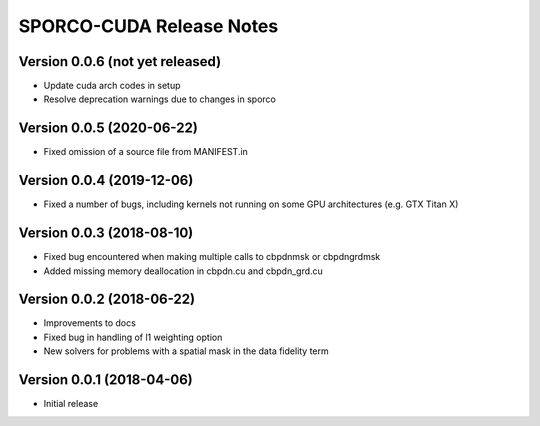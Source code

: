 =========================
SPORCO-CUDA Release Notes
=========================


Version 0.0.6   (not yet released)
----------------------------------

• Update cuda arch codes in setup
• Resolve deprecation warnings due to changes in sporco


Version 0.0.5   (2020-06-22)
----------------------------

• Fixed omission of a source file from MANIFEST.in


Version 0.0.4   (2019-12-06)
----------------------------

• Fixed a number of bugs, including kernels not running on some GPU
  architectures (e.g. GTX Titan X)


Version 0.0.3   (2018-08-10)
----------------------------

• Fixed bug encountered when making multiple calls to cbpdnmsk or
  cbpdngrdmsk
• Added missing memory deallocation in cbpdn.cu and cbpdn_grd.cu


Version 0.0.2   (2018-06-22)
----------------------------

• Improvements to docs
• Fixed bug in handling of l1 weighting option
• New solvers for problems with a spatial mask in the data fidelity term


Version 0.0.1   (2018-04-06)
----------------------------

• Initial release
